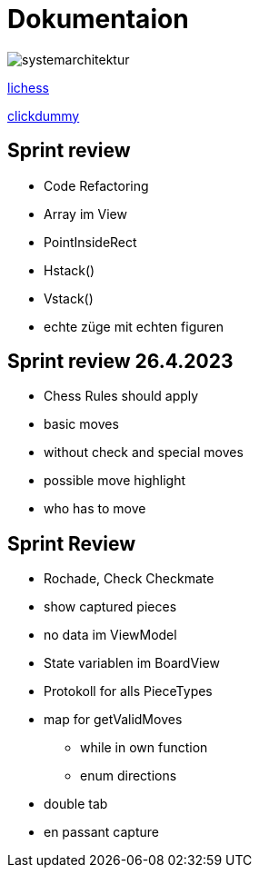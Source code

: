 = Dokumentaion
:hide-uri-scheme:
ifndef::imagesdir[:imagesdir: images]

image::systemarchitektur.jpeg[]



https://eliasjust.github.io/2223-4bhitm-swift-chess/lichess-api[lichess]

https://xd.adobe.com/view/695a6e9d-72ae-409d-8226-fe39be7ad7df-3c09/[clickdummy]



== Sprint review

- Code Refactoring
- Array im View
- PointInsideRect
- Hstack()
- Vstack()
- echte züge mit echten figuren

== Sprint review 26.4.2023
- Chess Rules should apply
- basic moves
- without check and special moves

- possible move highlight
- who has to move


== Sprint Review
- Rochade, Check Checkmate
- show captured pieces
- no data im ViewModel
- State variablen im BoardView
- Protokoll for alls PieceTypes
- map for getValidMoves
* while in own function
* enum directions

- double tab
- en passant capture
